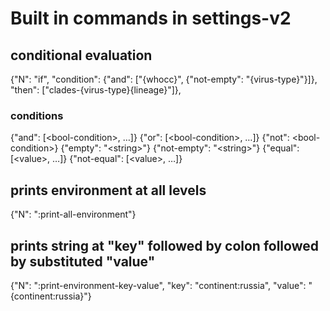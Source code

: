 # Time-stamp: <2019-12-13 10:53:32 eu>

* Built in commands in settings-v2

** conditional evaluation
{"N": "if", "condition": {"and": ["{whocc}", {"not-empty": "{virus-type}"}]}, "then": ["clades-{virus-type}{lineage}"]},

*** conditions
{"and": [<bool-condition>, ...]}
{"or": [<bool-condition>, ...]}
{"not": <bool-condition>}
{"empty": "<string>"}
{"not-empty": "<string>"}
{"equal": [<value>, ...]}
{"not-equal": [<value>, ...]}

** prints environment at all levels
{"N": ":print-all-environment"} 

** prints string at "key" followed by colon followed by substituted "value"
{"N": ":print-environment-key-value", "key": "continent:russia", "value": "{continent:russia}"}

* COMMENT local vars ======================================================================
:PROPERTIES:
:VISIBILITY: folded
:END:
#+STARTUP: showall indent
Local Variables:
eval: (auto-fill-mode 0)
eval: (add-hook 'before-save-hook 'time-stamp)
eval: (set (make-local-variable 'org-confirm-elisp-link-function) nil)
End:
